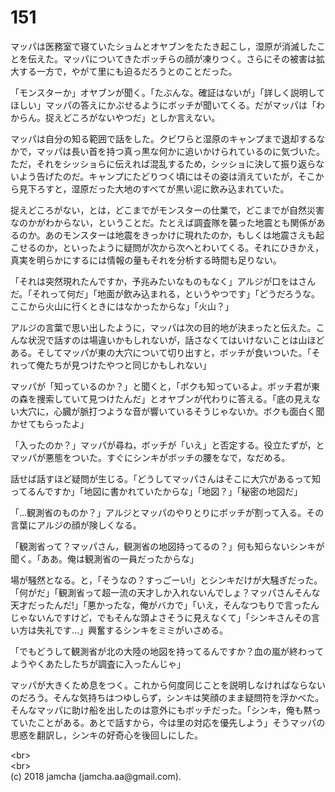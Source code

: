 #+OPTIONS: toc:nil
#+OPTIONS: \n:t

* 151

  マッパは医務室で寝ていたショムとオヤブンをたたき起こし，湿原が消滅したことを伝えた。マッパについてきたボッチらの顔が凍りつく。さらにその被害は拡大する一方で，やがて里にも迫るだろうとのことだった。

  「モンスターか」オヤブンが聞く。「たぶんな。確証はないが」「詳しく説明してほしい」マッパの答えにかぶせるようにボッチが聞いてくる。だがマッパは「わからん。捉えどころがないやつだ」としか言えない。

  マッパは自分の知る範囲で話をした。クビワらと湿原のキャンプまで退却するなかで，マッパは長い首を持つ真っ黒な何かに追いかけられているのに気づいた。ただ，それをシッショらに伝えれば混乱するため，シッショに決して振り返らないよう告げたのだ。キャンプにたどりつく頃にはその姿は消えていたが，そこから見下ろすと，湿原だった大地のすべてが黒い泥に飲み込まれていた。

  捉えどころがない，とは，どこまでがモンスターの仕業で，どこまでが自然災害なのかがわからない，ということだ。たとえば調査隊を襲った地震とも関係があるのか。あのモンスターは地震をきっかけに現れたのか，もしくは地震さえも起こせるのか，といったように疑問が次から次へとわいてくる。それにひきかえ，真実を明らかにするには情報の量もそれを分析する時間も足りない。

  「それは突然現れたんですか，予兆みたいなものもなく」アルジが口をはさんだ。「それって何だ」「地面が飲み込まれる，というやつです」「どうだろうな。ここから火山に行くときにはなかったからな」「火山？」

  アルジの言葉で思い出したように，マッパは次の目的地が決まったと伝えた。こんな状況で話すのは場違いかもしれないが，話さなくてはいけないことは山ほどある。そしてマッパが東の大穴について切り出すと，ボッチが食いついた。「それって俺たちが見つけたやつと同じかもしれない」

  マッパが「知っているのか？」と聞くと，「ボクも知っているよ。ボッチ君が東の森を捜索していて見つけたんだ」とオヤブンが代わりに答える。「底の見えない大穴に，心臓が脈打つような音が響いているそうじゃないか。ボクも面白く聞かせてもらったよ」

  「入ったのか？」マッパが尋ね，ボッチが「いえ」と否定する。役立たずが，とマッパが悪態をついた。すぐにシンキがボッチの腰をなで，なだめる。

  話せば話すほど疑問が生じる。「どうしてマッパさんはそこに大穴があるって知ってるんですか」「地図に書かれていたからな」「地図？」「秘密の地図だ」

  「…観測省のものか？」アルジとマッパのやりとりにボッチが割って入る。その言葉にアルジの顔が険しくなる。

  「観測省って？マッパさん，観測省の地図持ってるの？」何も知らないシンキが聞く。「ああ。俺は観測省の一員だったからな」

  場が騒然となる。と，「そうなの？すっごーい!」とシンキだけが大騒ぎだった。「何がだ」「観測省って超一流の天才しか入れないんでしょ？マッパさんそんな天才だったんだ!」「悪かったな，俺がバカで」「いえ，そんなつもりで言ったんじゃないんですけど，でもそんな頭よさそうに見えなくて」「シンキさんその言い方は失礼です…」興奮するシンキをミミがいさめる。

  「でもどうして観測省が北の大陸の地図を持ってるんですか？血の嵐が終わってようやくあたしたちが調査に入ったんじゃ」

  マッパが大きくため息をつく。これから何度同じことを説明しなければならないのだろう。そんな気持ちはつゆしらず，シンキは笑顔のまま疑問符を浮かべた。そんなマッパに助け船を出したのは意外にもボッチだった。「シンキ，俺も黙っていたことがある。あとで話すから，今は里の対応を優先しよう」そうマッパの思惑を翻訳し，シンキの好奇心を後回しにした。

  <br>
  <br>
  (c) 2018 jamcha (jamcha.aa@gmail.com).

  [[http://creativecommons.org/licenses/by-nc-sa/4.0/deed][file:http://i.creativecommons.org/l/by-nc-sa/4.0/88x31.png]]
